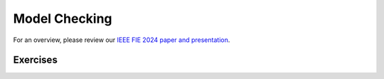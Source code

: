 .. _chapter-modelchecking:

Model Checking
--------------

.. todo:: Under construction for spring 2025

For an overview, please review our `IEEE FIE 2024 paper and presentation <https://doi.org/10.6084/m9.figshare.27226500>`_.

Exercises
^^^^^^^^^

.. proof:exercise:: Group Activity: River Crossing

    Learning Objectives
        An understanding of

        - event-driven systems
        - state diagrams
        - modeling event-driven systems with TLA+

    Description
        The goal is to model a river crossing puzzle as an event-driven system using TLA+.

        You may work on the `wolf, goat, and cabbage puzzle <https://en.wikipedia.org/wiki/Wolf,_goat_and_cabbage_problem>`_, or another puzzle from `this page <https://en.wikipedia.org/wiki/River_crossing_puzzle>`_, or you can suggest some other, similar puzzle.

    Submission
        Each individual student who participated in the activity should submit a screenshot of their work completed by the end of the session.


.. proof:exercise:: Group Activity: Bounded Buffer

    Learning Objectives
        An understanding of

        - concurrent systems
        - bounded buffers with multiple producers and consumers (MPMC)

    Description
        The goal is to model a system with a single, shared bounded buffer and multiple producers and consumers.

        - The producers are workstations submitting print jobs to the shared print queue (buffer).
        - The consumers are printers removing print jobs from the shared print queue.
        - The shared print queue is a fixed-size, circular, array-based buffer as described in this lab.

        For now, we'll hard-code the number of instances of producers and consumers, respectively.

        We will also define the number of jobs each workstation submits to range over various values so that we'll get many combinations. 

        Finally, we'll define suitable temporal properties, e.g.

        - termination: the print queue should eventually be empty
        - eventual consistency: at the end, the total job count should be equal to the sum of the initial number of jobs each workstation was going to submit

    Submission
        Each individual student who participated in the activity should submit a screenshot of their work completed by the end of the session.
